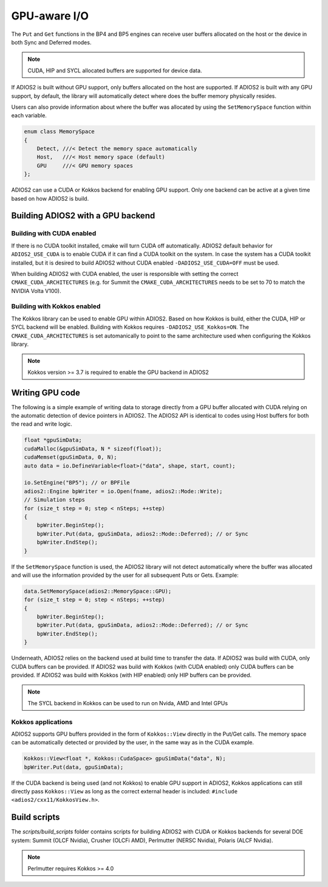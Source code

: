 #################
 GPU-aware I/O
#################

The ``Put`` and ``Get`` functions in the BP4 and BP5 engines can receive user buffers allocated on the host or the device in both Sync and Deferred modes.

.. note::
    CUDA, HIP and SYCL allocated buffers are supported for device data.

If ADIOS2 is built without GPU support, only buffers allocated on the host are supported. If ADIOS2 is built with any GPU support, by default, the library will automatically detect where does the buffer memory physically resides.

Users can also provide information about where the buffer was allocated by using the ``SetMemorySpace`` function within each variable.

.. code-block:: c++

    enum class MemorySpace
    {
        Detect, ///< Detect the memory space automatically
        Host,   ///< Host memory space (default)
        GPU     ///< GPU memory spaces
    };

ADIOS2 can use a CUDA or Kokkos backend for enabling GPU support. Only one backend can be active at a given time based on how ADIOS2 is build.

**********************************
Building ADIOS2 with a GPU backend
**********************************


Building with CUDA enabled
--------------------------

If there is no CUDA toolkit installed, cmake will turn CUDA off automatically. ADIOS2 default behavior for ``ADIOS2_USE_CUDA`` is to enable CUDA if it can find a CUDA toolkit on the system. In case the system has a CUDA toolkit installed, but it is desired to build ADIOS2 without CUDA enabled ``-DADIOS2_USE_CUDA=OFF`` must be used.

When building ADIOS2 with CUDA enabled, the user is responsible with setting the correct ``CMAKE_CUDA_ARCHITECTURES`` (e.g. for Summit the ``CMAKE_CUDA_ARCHITECTURES`` needs to be set to 70 to match the NVIDIA Volta V100).

Building with Kokkos enabled
--------------------------

The Kokkos library can be used to enable GPU within ADIOS2. Based on how Kokkos is build, either the CUDA, HIP or SYCL backend will be enabled. Building with Kokkos requires ``-DADIOS2_USE_Kokkos=ON``. The ``CMAKE_CUDA_ARCHITECTURES`` is set automanically to point to the same architecture used when configuring the Kokkos library.

.. note::
    Kokkos version >= 3.7 is required to enable the GPU backend in ADIOS2


*************
Writing GPU code
*************

The following is a simple example of writing data to storage directly from a GPU buffer allocated with CUDA relying on the automatic detection of device pointers in ADIOS2. The ADIOS2 API is identical to codes using Host buffers for both the read and write logic.

.. code-block:: c++

    float *gpuSimData;
    cudaMalloc(&gpuSimData, N * sizeof(float));
    cudaMemset(gpuSimData, 0, N);
    auto data = io.DefineVariable<float>("data", shape, start, count);

    io.SetEngine("BP5"); // or BPFile
    adios2::Engine bpWriter = io.Open(fname, adios2::Mode::Write);
    // Simulation steps
    for (size_t step = 0; step < nSteps; ++step)
    {
        bpWriter.BeginStep();
        bpWriter.Put(data, gpuSimData, adios2::Mode::Deferred); // or Sync
        bpWriter.EndStep();
    }


If the ``SetMemorySpace`` function is used, the ADIOS2 library will not detect automatically where the buffer was allocated and will use the information provided by the user for all subsequent Puts or Gets. Example:

.. code-block:: c++

    data.SetMemorySpace(adios2::MemorySpace::GPU);
    for (size_t step = 0; step < nSteps; ++step)
    {
        bpWriter.BeginStep();
        bpWriter.Put(data, gpuSimData, adios2::Mode::Deferred); // or Sync
        bpWriter.EndStep();
    }

Underneath, ADIOS2 relies on the backend used at build time to transfer the data. If ADIOS2 was build with CUDA, only CUDA buffers can be provided. If ADIOS2 was build with Kokkos (with CUDA enabled) only CUDA buffers can be provided. If ADIOS2 was build with Kokkos (with HIP enabled) only HIP buffers can be provided.

.. note::
    The SYCL backend in Kokkos can be used to run on Nvida, AMD and Intel GPUs


Kokkos applications
--------------------

ADIOS2 supports GPU buffers provided in the form of ``Kokkos::View`` directly in the Put/Get calls. The memory space can be automatically detected or provided by the user, in the same way as in the CUDA example.

.. code-block:: c++

   Kokkos::View<float *, Kokkos::CudaSpace> gpuSimData("data", N);
   bpWriter.Put(data, gpuSimData);

If the CUDA backend is being used (and not Kokkos) to enable GPU support in ADIOS2, Kokkos applications can still directly pass ``Kokkos::View`` as long as the correct external header is included: ``#include <adios2/cxx11/KokkosView.h>``.

***************
Build scripts
***************

The `scripts/build_scripts` folder contains scripts for building ADIOS2 with CUDA or Kokkos backends for several DOE system: Summit (OLCF Nvidia), Crusher (OLCFi AMD), Perlmutter (NERSC Nvidia), Polaris (ALCF Nvidia).

.. note::
    Perlmutter requires Kokkos >= 4.0


